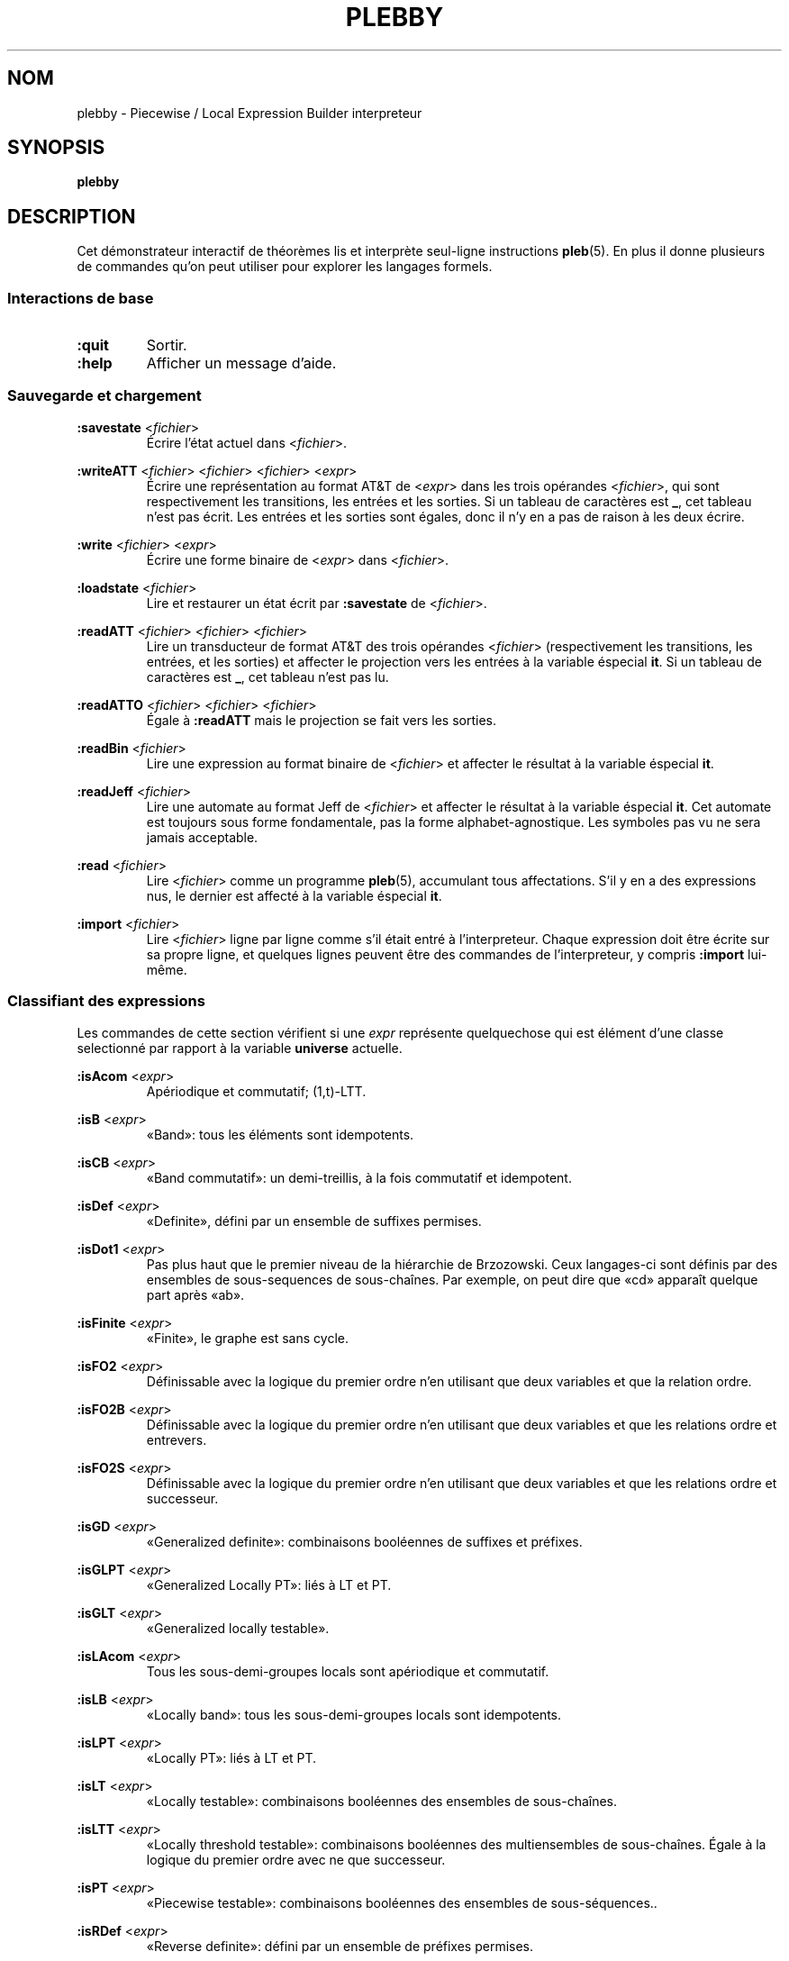 .\" The version string should track the overall package version
.TH PLEBBY 1 "2023-05-24" "Version 1.2" "Language Toolkit"
.SH NOM
plebby \- Piecewise / Local Expression Builder interpreteur
.SH SYNOPSIS
.B plebby
.SH DESCRIPTION
Cet démonstrateur interactif de théorèmes
lis et interprète seul-ligne instructions
.BR pleb (5).
En plus il donne plusieurs de commandes
qu'on peut utiliser pour explorer les langages formels.
.SS Interactions de base
.TP
.B :quit
Sortir.
.
.TP
.B :help
Afficher un message d'aide.
.
.SS Sauvegarde et chargement
.B :savestate
.RI < fichier >
.RS
Écrire l'état actuel dans
.RI < fichier >.
.RE
.
.PP
.B :writeATT
.RI < fichier >
.RI < fichier >
.RI < fichier >
.RI < expr >
.RS
Écrire une représentation au format AT&T de
.RI < expr >
dans les trois opérandes
.RI < fichier >,
qui sont respectivement les transitions, les entrées et les sorties.
Si un tableau de caractères est
.BR _ ,
cet tableau n'est pas écrit.
Les entrées et les sorties sont égales,
donc il n'y en a pas de raison à les deux écrire.
.RE
.
.PP
.B :write
.RI < fichier >
.RI < expr >
.RS
Écrire une forme binaire de
.RI < expr >
dans
.RI < fichier >.
.RE
.
.PP
.B :loadstate
.RI < fichier >
.RS
Lire et restaurer un état écrit par
.B :savestate
de
.RI < fichier >.
.RE
.
.PP
.B :readATT
.RI < fichier "> <" fichier "> <" fichier >
.RS
Lire un transducteur de format AT&T des trois opérandes
.RI < fichier >
(respectivement les transitions, les entrées, et les sorties)
et affecter le projection vers les entrées à la variable éspecial
.BR it .
Si un tableau de caractères est
.BR _ ,
cet tableau n'est pas lu.
.RE
.
.PP
.B :readATTO
.RI < fichier "> <" fichier "> <" fichier >
.RS
Égale à
.B :readATT
mais le projection se fait vers les sorties.
.RE
.
.PP
.B :readBin
.RI < fichier >
.RS
Lire une expression au format binaire de
.RI < fichier >
et affecter le résultat à la variable éspecial
.BR it .
.RE
.
.PP
.B :readJeff
.RI < fichier >
.RS
Lire une automate au format Jeff de
.RI < fichier >
et affecter le résultat à la variable éspecial
.BR it .
Cet automate est toujours sous forme fondamentale,
pas la forme alphabet-agnostique.
Les symboles pas vu ne sera jamais acceptable.
.RE
.
.PP
.B :read
.RI < fichier >
.RS
Lire
.RI < fichier >
comme un programme
.BR pleb (5),
accumulant tous affectations.
S'il y en a des expressions nus,
le dernier est affecté à la variable éspecial
.BR it .
.RE
.
.PP
.B :import
.RI < fichier >
.RS
Lire
.RI < fichier >
ligne par ligne comme s'il était entré à l'interpreteur.
Chaque expression doit être écrite sur sa propre ligne,
et quelques lignes peuvent être des commandes de l'interpreteur,
y compris
.B :import
lui-même.
.RE
.
.SS Classifiant des expressions
Les commandes de cette section vérifient si une
.I expr
représente quelquechose qui est élément d'une classe selectionné
par rapport à la variable
.B universe
actuelle.
.
.PP
.B :isAcom
.RI < expr >
.RS
Apériodique et commutatif; (1,t)-LTT.
.RE
.
.PP
.B :isB
.RI < expr >
.RS
«Band»: tous les éléments sont idempotents.
.RE
.
.PP
.B :isCB
.RI < expr >
.RS
«Band commutatif»: un demi-treillis, à la fois commutatif et idempotent.
.RE
.
.PP
.B :isDef
.RI < expr >
.RS
«Definite», défini par un ensemble de suffixes permises.
.RE
.
.PP
.B :isDot1
.RI < expr >
.RS
Pas plus haut que le premier niveau de la hiérarchie de Brzozowski.
Ceux langages-ci sont définis par des ensembles
de sous-sequences de sous-chaînes.
Par exemple, on peut dire que «cd» apparaît quelque part après «ab».
.RE
.
.PP
.B :isFinite
.RI < expr >
.RS
«Finite», le graphe est sans cycle.
.RE
.
.PP
.B :isFO2
.RI < expr >
.RS
Définissable avec la logique du premier ordre
n'en utilisant que deux variables et que la relation ordre.
.RE
.
.PP
.B :isFO2B
.RI < expr >
.RS
Définissable avec la logique du premier ordre
n'en utilisant que deux variables et que les relations ordre et entrevers.
.RE
.
.PP
.B :isFO2S
.RI < expr >
.RS
Définissable avec la logique du premier ordre
n'en utilisant que deux variables
et que les relations ordre et successeur.
.RE
.
.PP
.B :isGD
.RI < expr >
.RS
«Generalized definite»: combinaisons booléennes de suffixes et préfixes.
.RE
.
.PP
.B :isGLPT
.RI < expr >
.RS
«Generalized Locally PT»: liés à LT et PT.
.RE
.
.PP
.B :isGLT
.RI < expr >
.RS
«Generalized locally testable».
.RE
.
.PP
.B :isLAcom
.RI < expr >
.RS
Tous les sous-demi-groupes locals sont apériodique et commutatif.
.RE
.
.PP
.B :isLB
.RI < expr >
.RS
«Locally band»: tous les sous-demi-groupes locals sont idempotents.
.RE
.
.PP
.B :isLPT
.RI < expr >
.RS
«Locally PT»: liés à LT et PT.
.RE
.
.PP
.B :isLT
.RI < expr >
.RS
«Locally testable»:
combinaisons booléennes des ensembles de sous-chaînes.
.RE
.
.PP
.B :isLTT
.RI < expr >
.RS
«Locally threshold testable»:
combinaisons booléennes des multiensembles de sous-chaînes.
Égale à la logique du premier ordre avec ne que successeur.
.RE
.
.PP
.B :isPT
.RI < expr >
.RS
«Piecewise testable»:
combinaisons booléennes des ensembles de sous-séquences..
.RE
.
.PP
.B :isRDef
.RI < expr >
.RS
«Reverse definite»:
défini par un ensemble de préfixes permises.
.RE
.
.PP
.B :isSF
.RI < expr >
.RS
«Star-free»:
égale à la logique du premier ordre,
ou les expressions rationnels généralises sans étoile.
.RE
.
.PP
.B :isSL
.RI < expr >
.RS
«Strictly local»:
défini par un ensemble de sous-chaînes permises.
.RE
.
.PP
.B :isSP
.RI < expr >
.RS
«Strictly piecewise»:
défini par un ensemble de sous-séquences permises.
.RE
.
.PP
.B :isTDef
.RI < expr >
.RS
«Tier-based definite»:
.B :isDef
après ignorant les symboles non-saillant.
.RE
.
.PP
.B :isTGD
.RI < expr >
.RS
«Tier-based generalized definite»:
.B :isGD
après ignorant les symboles non-saillant.
.RE
.
.PP
.B :isTLAcom
.RI < expr >
.RS
.B :isLAcom
après ignorant les symboles non-saillant.
.RE
.
.PP
.B :isTLB
.RI < expr >
.RS
«Tier-based locally band»:
.B :isLB
après ignorant les symboles non-saillant.
.RE
.
.PP
.B :isTLPT
.RI < expr >
.RS
«Tier-based locally J-trivial»:
.B :isLPT
après ignorant les symboles non-saillant.
.RE
.
.PP
.B :isTLT
.RI < expr >
.RS
«Tier-based locally testable»:
.B :isLT
après ignorant les symboles non-saillant.
.RE
.
.PP
.B :isTLTT
.RI < expr >
.RS
«Tier-based locally threshold testable»:
.B :isLTT
après ignorant les symboles non-saillant.
.RE
.
.PP
.B :isTRDef
.RI < expr >
.RS
«Tier-based reverse definite»:
.B :isRDef
après ignorant les symboles non-saillant.
.RE
.
.PP
.B :isTrivial
.RI < expr >
.RS
Le monoïde n'a qu'un seul état.
.RE
.
.PP
.B :isTSL
.RI < expr >
.RS
«Tier-based strictly local»:
.B :isSL
après ignorant les symboles non-saillant.
.RE
.
.PP
.B :isVarietyM
.RI < variété >
.RI < expr >
Le monoïde appartient à la *-variété donnée.
Voir plus loin la section
.BR Variétés .
.
.PP
.B :isVarietyS
.RI < variété >
.RI < expr >
Le demi-groupe appartient à la +-variété donnée.
Voir plus loin la section
.BR Variétés .
.
.PP
.B :isVarietyT
.RI < variété >
.RI < expr >
Le demi-groupe projeté appartient à la +-variété donnée,
après ignorant les symboles non-saillant.
Voir plus loin la section
.BR Variétés .
.
.SS L'inférence des grammaires
.B :learnSL
.RI < int >
.RI < fichier >
.RS
Lire
.RI fichier
comme une chaîne de lignes,
chaque laquelle contient un seul mot
composé de symboles séparés par des éspaces.
Construire ensuite un automate
.RI < int >-SL
compatible avec ces mots.
Les symboles pas vu ne sera jamais acceptable.
.RE
.
.PP
.B :learnSP
.RI < int >
.RI < fichier >
.RS
Lire
.RI fichier
comme une chaîne de lignes,
chaque laquelle contient un seul mot
composé de symboles séparés par des éspaces.
Construire ensuite un automate
.RI < int >-SP
compatible avec ces mots.
Les symboles pas vu ne sera jamais acceptable.
.RE
.
.PP
.B :learnTSL
.RI < int >
.RI < fichier >
.RS
Lire
.RI fichier
comme une chaîne de lignes,
chaque laquelle contient un seul mot
composé de symboles séparés par des éspaces.
Construire ensuite un automate
.RI < int >-TSL
compatible avec ces mots.
Les symboles pas vu ne sera jamais acceptable.
.RE
.
.SS Comparaisons des expressions
.B :strict-subset
.RI < expr >
.RI < expr >
.RS
Vérifier si la première
.RI < expr >
est un sous-ensemble propre de la seconde
à rapport par la variable
.BR universe
actuelle.
.RE
.
.PP
.B :subset
.RI < expr >
.RI < expr >
.RS
Vérifier si la première
.RI < expr >
est un sous-ensemble (propre ou non) de la seconde
à rapport par la variable
.BR universe
actuelle.
.RE
.
.PP
.B :equal
.RI < expr >
.RI < expr >
.RS
Vérifier si la première
.RI < expr >
est égale à la seconde
à rapport par la variable
.BR universe
actuelle,
si chaque est sous-ensemble de l'autre.
.RE
.
.PP
.B :cequal
.RI < expr >
.RI < expr >
.RS
Vérifier si la première
.RI < expr >
est logiquement équivalent à la seconde.
.RE
.
.PP
.B :implies
.RI < expr >
.RI < expr >
.RS
Équivalent à
.BR :subset .
.RE
.
.PP
.B :cimplies
.RI < expr >
.RI < expr >
.RS
Vérifier si la première
.RI < expr >
implique logiquement la seconde.
.RE
.
.SS La sortie visuelle
Toutes les commandes qui affichent la sortie visuelle
réquient les commandes
.B dot
et
.BR display .
Quelque élément de la variable d'environnement
.RI ${ PATH }
doit conduire à ces programmes.
Le
.B dot
doit être compatible avec GraphViz, et le
.B display
doit accepter par l'entrée standard une image PNG.
ImageMagick, par exemple, contient un
.B display
acceptable.
.
.PP
.B :display
.RI < expr >
.RS
Afficher une forme normale de
.RI < expr >.
.RE
.
.PP
.B :eggbox
.RI < expr >
.RS
Afficher le diagramme boîte à œufs pour
.RI < expr >.
.RE
.
.PP
.B :psg
.RI < expr >
.RS
Construire un graphe de l'ensemble puissance des états de
.RI < expr >
et l'afficher.
.RE
.
.PP
.B :synmon
.RI < expr >
.RS
Afficher le graphe de Cayley du monoïde de
.RI < expr >.
.RE
.
.PP
.B :synord
.RI < expr >
.RS
Afficher l'ordre syntaxique de
.RI < expr >.
.RE
.
.SS Générant des fichiers Dot sans les affichant
.B :dot
.RI < expr >
.RS
Afficher sur la sortie standard
la forme normale de
.RI < expr >
au format Dot.
.RE
.
.PP
.B :dot-psg
.RI < expr >
.RS
Construire un graphe de l'ensemble puissance des états de
.RI < expr >
et l'afficher sur la sortie standard au format Dot.
.RE
.
.PP
.B :dot-synmon
.RI < expr >
.RS
Afficher sur la sortie standard le graphe de Cayley du monoïde de
.RI < expr >
au format Dot.
.RE
.
.SS Les opérations sur l'environnement
.TP
.B :bindings
Afficher sur la sortie standard une liste
qui contient tous les affectations actuels.
Parce que les expressions sont grandes,
leurs expansions sont élidées,
mais elles peuvent être affiché individuellement par
.BR :show .
.
.PP
.B :show
.RI < var >
.RS
Afficher la valeur actuel de
.RI < var >,
si elle existe,
ou un message indiquant qu'il n'y a rien.
.RE
.
.PP
.B :unset
.RI < var >
.RS
Éffacer de l'environnement l'affectation de
.RI < var >.
.RE
.
.TP
.B :reset
Vider l'environnement.
.
.TP
.B :restore-universe
Régénérer la variable éspeciale
.B universe
à partir de toutes les autres affectations.
.
.TP
.B :compile
Construire des automates à partir des expressions dans l'environnement,
en conservant leur sémantique.
.
.TP
.B :ground
Construire des automates à partir des expressions dans l'environnement.
Les symboles qui n'apparaissent pas dan la variable
.B universe
ne sera plus acceptable.
.
.TP
.B :restrict
Éffacer de tous les affectations actuels les symboles
qui n'apparaissent dans la variable
.BR universe .
Par commodité,
si un facteur devenait insatisfaisant,
il deviendrait
.BR !<> .
.
.SS Variétés
On peut demander si une structure
appartient à une variété algébrique arbitraire.
Le théorème d'Eilenberg dit qu'à
chaque variété de langages formels
correspond une variété de monoïdes ou de demi-groupes
caractèrisée par un système d'équations.
Avec un ordre, on peut distinguer un langage et son complément.
On donne les équations ou les inéquations et
.B plebby
vérifie si elles sont universellement vraies.
Par exemple,
.B [ab=ba;x*=x]
dit que toutes les instanciations de
.IR a ,
.IR b ,
et
.I x
satisfont les deux équivalences
.B ab=ba
et
.BR x*=x .
.PP
La grammaire est comme suivant:
.RS
.RI < variété >
::=
.B [
.RI < conjonction >
.B ]
.PP
.RI < conjonction >
::=
.RI < rel >
.B ;
.RI < conjonction >
|
.RI < rel >
.PP
.RI < rel >
::=
.RI < produit >
.RI < op >
.RI < rel >
|
.RI < produit >
.RI < op >
.RI < produit >
.PP
.RI < op >
::=
.B <
|
.B \(<=
|
.B =
|
.B \(>=
|
.B >
.PP
.RI < produit >
::=
.RI < produit >
.RI < produit >
|
.RI < valeur >
.PP
.RI < valeur >
::=
.B 0
|
.B 1
|
.RI < LETTRE >
|
.B (
.RI < produit >
.B )
|
.RI < valeur >
.B *
.RE
Une
.RI < LETTRE >
désigne une variable quantifié universellement.
Les valeurs
.B 0
et
.B 1
sont les seules valeurs où
.B 0x=0=x0
et
.B 1x=x=x1
pour chaque instanciation de
.IR x ,
si elles existent.
La juxtaposition désigne le produit du demi-groupe : concaténation.
L'expression
.B x*
désigne la valeur unique de la forme
.B xx...x
où
.BR x*x*=x* .
.
.PP
Une chaîne d'équivalences indique que chaque expression contenue
a la même valeur.
Enfin, le point-virgule indique une conjonction :
l'expression
.B [e1;e2]
est vrai si et seulement si
.B e1
est vrai et
.B e2
est vrai.
.SH OPTIONS
Rien.
.SH "CODE DE SORTIE"
.TP
.B 0
Le programme a exécuté réussi.
.TP
.B ">0"
Il y avait une erreur.
.
.SH ENVIRONNEMENT
.TP
.B PAGER
Si
.B PAGER
est défini, sa valeur est le programme utilisé pour
afficher le message d'aide.
Autrement, ce programme est
.B less
sans option.
.
.SH FICHIERS
.TP
.RI "${" XDG_CONFIG_HOME "}/plebby/config.ini"
La configuration principale.
.
.TP
~/.plebby
La configuration alternative.
.
.TP
~/.haskeline
La configuration pour l'éditeur de ligne.
.
.SH REMARQUES
Le classificateur utilise les propriétés du monoïde syntaxique,
une structure peut-être beaucoup plus grande que l'automate canonique.
Surtout pour (T)LTT, les résultats peuvent arriver lentement.
.
.P
Le format AT&T ne peut pas représenter des symboles contenant des espaces.
De plus, les symboles numériques servent d'indices
à un tableau de symboles.
Les tableaux doivent donc être écrits
lorsque de tels symboles sont sortis.
.SH BOGUES
Les lignes qui ne sont pas comprises sont ignorées,
souvent sans avertissement.
.SH "VOIR AUSSI"
.BR display (1),
.BR dot (1),
.BR fsm (5),
.BR pleb (5)
.PP
https://github.com/judah/haskeline/wiki/UserPreferences
